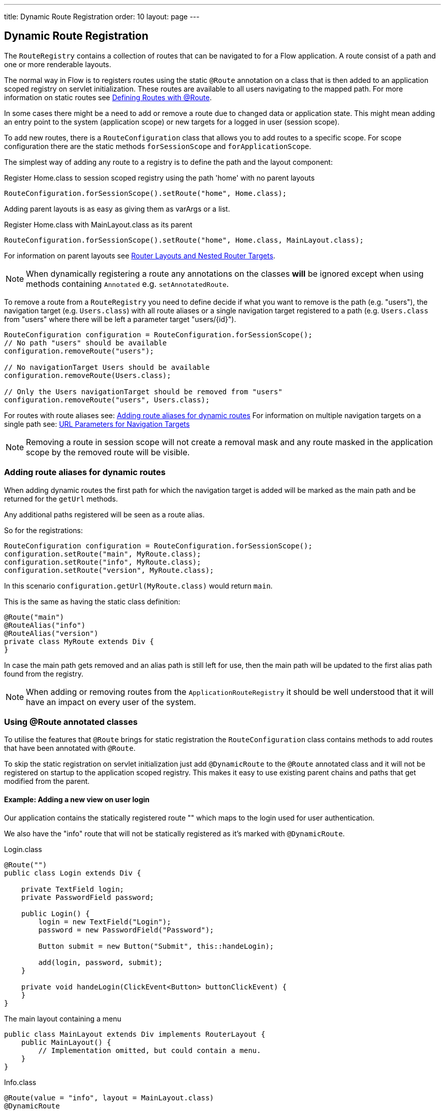 ---
title: Dynamic Route Registration
order: 10
layout: page
---

ifdef::env-github[:outfilesuffix: .asciidoc]
== Dynamic Route Registration

The `RouteRegistry` contains a collection of routes that can be
navigated to for a Flow application. A route consist of a path and one or more renderable layouts.

The normal way in Flow is to registers routes using the static `@Route` annotation on a
class that is then added to an application scoped registry on servlet initialization.
These routes are available to all users navigating to the mapped path.
For more information on static routes see <<tutorial-routing-annotation#,Defining Routes with @Route>>.

In some cases there might be a need to add or remove a route due to changed data
or application state.
This might mean adding an entry point to the system (application scope) or new
targets for a logged in user (session scope).

To add new routes, there is a `RouteConfiguration` class that allows you to add
routes to a specific scope. For scope configuration there are
the static methods `forSessionScope` and `forApplicationScope`.

The simplest way of adding any route to a registry is to define the path and the layout component:

.Register Home.class to session scoped registry using the path 'home' with no parent layouts
[source, java]
----
RouteConfiguration.forSessionScope().setRoute("home", Home.class);
----

Adding parent layouts is as easy as giving them as varArgs or a list.

.Register Home.class with MainLayout.class as its parent
[source, java]
----
RouteConfiguration.forSessionScope().setRoute("home", Home.class, MainLayout.class);
----

For information on parent layouts see <<tutorial-router-layout#,Router Layouts and Nested Router Targets>>.

[NOTE]
When dynamically registering a route any annotations on the classes *will* be ignored except when using methods containing `Annotated` e.g. `setAnnotatedRoute`.

To remove a route from a `RouteRegistry` you need to define decide if what you want to
remove is the path (e.g. "users"), the navigation target (e.g. `Users.class`) with all route aliases
or a single navigation target registered to a path (e.g. `Users.class` from "users" where there will
be left a parameter target "users/{id}").

[source, java]
----
RouteConfiguration configuration = RouteConfiguration.forSessionScope();
// No path "users" should be available
configuration.removeRoute("users");

// No navigationTarget Users should be available
configuration.removeRoute(Users.class);

// Only the Users navigationTarget should be removed from "users"
configuration.removeRoute("users", Users.class);
----

For routes with route aliases see: <<Adding route aliases for dynamic routes>>
For information on multiple navigation targets on a single path see: <<tutorial-router-url-parameters#,URL Parameters for Navigation Targets>>

[NOTE]
Removing a route in session scope will not create a removal mask and any route
masked in the application scope by the removed route will be visible.


=== Adding route aliases for dynamic routes

When adding dynamic routes the first path for which the navigation target is added
will be marked as the main path and be returned for the `getUrl` methods.

Any additional paths registered will be seen as a route alias.

So for the registrations:

[source, java]
----
RouteConfiguration configuration = RouteConfiguration.forSessionScope();
configuration.setRoute("main", MyRoute.class);
configuration.setRoute("info", MyRoute.class);
configuration.setRoute("version", MyRoute.class);
----

In this scenario `configuration.getUrl(MyRoute.class)` would return `main`.

This is the same as having the static class definition:

[source, java]
----
@Route("main")
@RouteAlias("info")
@RouteAlias("version")
private class MyRoute extends Div {
}
----

In case the main path gets removed and an alias path is still left for use, then
the main path will be updated to the first alias path found from the registry.

[NOTE]
When adding or removing routes from the `ApplicationRouteRegistry` it should be
well understood that it will have an impact on every user of the system.

=== Using @Route annotated classes

To utilise the features that `@Route` brings for static registration the `RouteConfiguration`
class contains methods to add routes that have been annotated with `@Route`.

To skip the static registration on servlet initialization just add `@DynamicRoute`
to the `@Route` annotated class and it will not be registered on startup to the application scoped registry.
This makes it easy to use existing parent chains and paths that get modified from the parent.

==== Example: Adding a new view on user login

Our application contains the statically registered route "" which maps to the
login used for user authentication.

We also have the "info" route that will not be statically registered
as it's marked with `@DynamicRoute`.

[[Login.class]]
.Login.class
[source, java]
----
@Route("")
public class Login extends Div {

    private TextField login;
    private PasswordField password;

    public Login() {
        login = new TextField("Login");
        password = new PasswordField("Password");

        Button submit = new Button("Submit", this::handeLogin);

        add(login, password, submit);
    }

    private void handeLogin(ClickEvent<Button> buttonClickEvent) {
    }
}
----

.The main layout containing a menu
[source, java]
----
public class MainLayout extends Div implements RouterLayout {
    public MainLayout() {
        // Implementation omitted, but could contain a menu.
    }
}
----

.Info.class
[source, java]
----
@Route(value = "info", layout = MainLayout.class)
@DynamicRoute
public class Info extends Div {
    public Info() {
        add(new Span("This page contains info about the application"));
    }
}
----

After a user has logged in we want to add a new route for that user depending
on who logged in.

As available targets we have:

.Admin.class
[source, java]
----
public class Admin extends Div {
}
----

.User.class
[source, java]
----
public class User extends Div {
}
----


In Login we would handle the adding to only the user session as:

[source, java]
----
private void handeLogin(ClickEvent<Button> buttonClickEvent) {
    // Validation of credentials is skipped

    RouteConfiguration configuration = RouteConfiguration
            .forSessionScope();

    if ("admin".equals(login.getValue())) {
        configuration.setRoute("", Admin.class, MainLayout.class);
    } else if ("user".equals(login.getValue())) {
        configuration.setRoute("", User.class, MainLayout.class);
    }

    configuration.setAnnotatedRoute(Info.class);

    UI.getCurrent().getPage().reload();
}
----

Here we add to the session scoped route registry a new target for the path "" which will
mask the application scoped path "". Also the Info class is added here using
the layout setup configured using `@Route` making it be registered to the path "info" with
the same `MainLayout` as the parent layout.

[NOTE]
This still means that other users on other sessions get
Login for the "" path and can not use "info".
